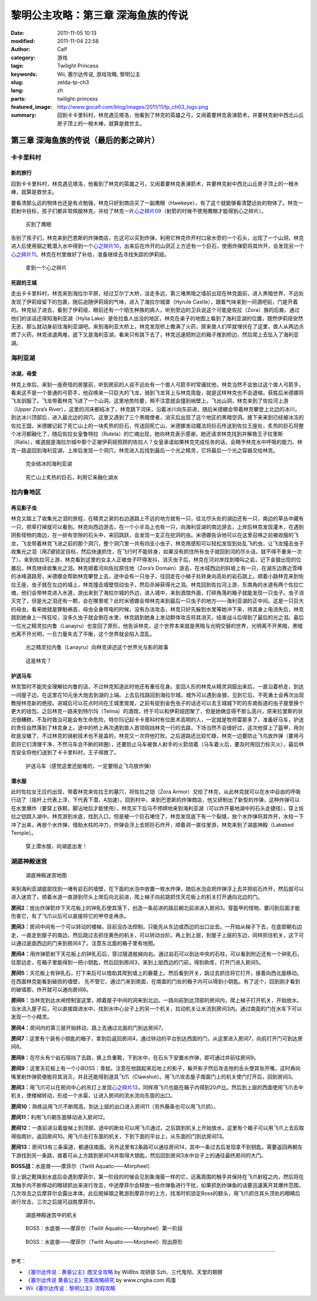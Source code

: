 黎明公主攻略：第三章 深海鱼族的传说
###################################
:date: 2011-11-05 10:13
:modified: 2011-11-04 22:58
:author: Calf
:category: 游戏
:tags: Twilight Princess
:keywords: Wii, 塞尔达传说, 游戏攻略, 黎明公主
:slug: zelda-tp-ch3
:lang: zh
:parts: twilight-princess
:featured_image: http://www.gocalf.com/blog/images/2011/11/tp_ch03_logo.png
:summary: 回到卡卡里科村，林克遇见塔洛，他看到了林克的英雄之弓，又闹着要林克表演箭术，并要林克射中西北山丘房子顶上的一根木棒，就算是救世主。

第三章 深海鱼族的传说（最后的影之碎片）
=======================================

卡卡里科村
----------

新的旅行
~~~~~~~~

回到卡卡里科村，林克遇见塔洛，他看到了林克的英雄之弓，又闹着要林克表演箭术，并要林克射中西北山丘房子顶上的一根木棒，就算是救世主。

.. more

要看清那么远的物体也还是有点勉强，林克只好到商店买了一副鹰眼（Hawkeye），有了这个就能够看清楚远处的物体了。林克一箭射中目标，孩子们都非常佩服林克，并给了林克一片\ `心之碎片09`_\ （射箭的时候不使用鹰眼才能得到心之碎片）。

.. figure:: {filename}/images/2011/11/tp_ch03_02.jpg
    :alt: tp_ch03_02
    :target: {filename}/images/2011/11/tp_ch03_02.jpg
    :width: 500

    买到了鹰眼

告别了孩子们，林克来到巴恩斯的炸弹商店，在这可以买到炸弹，利用它林克炸开村口泉水旁的一个石头，出现了一个山洞，林克进入后使用钢之靴潜入水中得到一个\ `心之碎片10`_\ ，出来后在炸开的山洞正上方还有一个巨石，使用炸弹箭将其炸开，会发现另一个\ `心之碎片11`_\ 。林克在村里做好了补给，准备继续去寻找失踪的伊莉娅。

.. figure:: {filename}/images/2011/11/tp_ch03_01.jpg
    :alt: tp_ch03_01
    :target: {filename}/images/2011/11/tp_ch03_01.jpg
    :width: 500

    拿到一个心之碎片

死寂的王城
~~~~~~~~~~

走出卡卡里科村，林克来到海拉尔平原，经过艾尔丁大桥，没走多远，第三堵黑暗之墙前出现在林克面前，进入黑暗世界，不远处发现了伊莉娅留下的包裹，随后追随伊莉娅的气味，进入了海拉尔城堡（Hyrule
Castle），跟着气味来到一间酒吧前，门是开着的。林克钻了进去，看到了伊莉娅，眼前还有一个陌生种族的病人，听到旁边的卫兵说这个可能是佐拉（Zora）族的后裔，通过他们的谈话还得知海利亚湖（Hylia
Lake）是佐拉鱼人出没的地区，林克在桌子的地图上看到了海利亚湖的位置，既然伊莉娅安然无恙，那么就动身前往海利亚湖吧。来到海利亚大桥上，林克发现桥上撒满了火药，原来兽人们早就埋伏在了这里，兽人从两边点燃了火药，林克进退两难，底下又是海利亚湖，看来只有跳下去了，林克迅速把附近的箱子推到桥边，然后爬上去坠入了海利亚湖。

海利亚湖
--------

冰湖，母爱
~~~~~~~~~~

林克上岸后，来到一座奇怪的房屋前，听到房前的人说不远处有一个兽人弓箭手时常骚扰他，林克当然不会放过这个兽人弓箭手，看来这不是一个普通的弓箭手，他召唤来一只巨大的飞龙，骑到飞龙背上与林克周旋，就是这样林克也不会退缩，获胜后米德娜将飞龙驯服了。飞龙带着林克飞进了一个山洞，这里地势险要，稍不注意就会撞到峭壁上。飞出山洞，林克来到了佐拉河上游（Upper
Zora’s
River），这里的河床都结冰了，林克跳下河床，沿着冰川向东前进，随后米德娜会带着林克攀登上北边的冰川，到达冰川顶部后，进入最北边的洞穴。这里又遇到了三个黑暗使者，消灭后出现了这个地区的黑暗空洞。接下来来到已经被冰冻的佐拉王国，米德娜记起了死亡山上的一块炙热的巨石，传送回死亡山，米德娜发动魔法将巨石传送到佐拉王座处，炙热的巨石将整个冰河都融化了，随后佐拉女皇鲁特拉（Rutela）的亡魂出现，她向林克表示感谢，她还请求林克找到并解救王子拉里斯（Ralis），难道就是海拉尔城中那个正被伊莉娅照顾的佐拉人？女皇承诺如果林克完成任务的话，会赐予林克水中呼吸的能力。林克一路返回到海利亚湖，上岸后发现一个洞穴，林克进入后找到最后一个光之精灵，它将最后一个光之容器交给林克。

.. figure:: {filename}/images/2011/11/tp_ch03_03.jpg
    :alt: tp_ch03_03
    :target: {filename}/images/2011/11/tp_ch03_03.jpg
    :width: 500

    完全结冰的海利亚湖

.. figure:: {filename}/images/2011/11/tp_ch03_04.jpg
    :alt: tp_ch03_04
    :target: {filename}/images/2011/11/tp_ch03_04.jpg
    :width: 500

    死亡山上炙热的巨石，利用它来融化湖水

拉内鲁地区
----------

再见影子虫
~~~~~~~~~~

林克又踏上了收集光之泪的旅程，在精灵之泉的右边道路上不远的地方就有一只，往北尽头处的湖边还有一只，南边的草丛中藏有一只，把草打掉就可以看到。林克向西边游去，在一个小半岛上也有一只，向海利亚湖的南边游去，上岸后林克发现灌木，在遇到阴影怪物的南边，在一排有空隙的石头中，来回跳跃，会发现一支正在挖洞的虫。米德娜告诉他可以在这里召唤之前被收服的飞龙，飞龙带着林克飞进之前的那个洞穴，整个洞穴里一共有四支小虫子，林克用感知可以轻松发现到处乱飞的虫，让飞龙撞击虫子收集光之泪（用Z键锁定目标，然后快速抓住，在飞行时不能转身，如果没有抓住所有虫子就回到河的尽头话，就不得不重来一次了）。来到佐拉河上游，林克看到这里的女主人正被虫子吓得发抖，消灭虫子后，林克在河对岸找到嚎叫之岩，记下金狼出现的位置后，林克继续收集光之泪。林克顺着河向佐拉原住地（Zora’s
Domain）游去，在水域西边的斜坡上有一只，在湖东边靠近雪峰的冰峰道路旁，米德娜会帮助林克攀登上去，途中会有一只虫子，往回走在小梯子处转身向高处的岩石跳上，顺着小路林克来到佐拉王座，虫子就在左边的墙上，林克撞击墙壁惊动虫子，然后杀掉获得光之泪。林克回到佐拉河上游，东南角的水道有两个佐拉亡魂，他们会带林克进入水道，游出来到了海拉尔城的外边，进入城中，来到酒馆外面，打碎角落的箱子就能发现一只虫子。虫子消灭完了，但是光之泪还有一颗，会在哪里呢？此时米德娜会带林克来到最后一只虫子的地方——海利亚湖的正中间。这是一只巨大的母虫，看来她就是罪魁祸首，母虫全身带电的时候，没有办法攻击，林克只好先躲到水里等她冲下来，待其身上电消失后，林克跳到她身上一阵狂咬，没多久虫子就会倒在水里，林克跳到她身上发动群体攻击将其消灭，结束战斗后得到了最后的光之泪。最后一位光之精灵拉内鲁（Lanayru）也变回了原形，他告诉林克，这个世界本来就是黑暗与光明交替的世界，光明离不开黑暗，黑暗也离不开光明，一旦力量失去了平衡，这个世界就会陷入混乱。

.. figure:: {filename}/images/2011/11/tp_ch03_05.jpg
    :alt: tp_ch03_05
    :target: {filename}/images/2011/11/tp_ch03_05.jpg
    :width: 500

    光之精灵拉内鲁（Lanayru）向林克讲述这个世界光与影的故事

.. figure:: {filename}/images/2011/11/tp_ch03_06.jpg
    :alt: tp_ch03_06
    :target: {filename}/images/2011/11/tp_ch03_06.jpg
    :width: 500

    这是林克？

护送马车
~~~~~~~~

林克暂时不能完全理解拉内鲁的话，不过林克知道此时他还有重任在身。变回人形的林克从精灵洞窟出来后，一直沿着桥走，到达一间屋子边，在这里花10元坐大炮去到湖的上端。上去后找路回到海拉尔城，城外可以遇到金狼，见到它后，不死勇士会再次出现教授林克新的绝技。进城后可以花点时间在王城里晃晃，之前有捉到金色虫子的话还可以去王城城下町的东南街道的虫子屋里换个更大的钱包。之后林克一路来到特尔玛（Telma）的酒馆，终于可以和伊莉娅团聚了，但是她确显得不那么高兴，原来拉里斯的状况很糟糕，不及时救治可能会有生命危险，特尔玛记起卡卡里科村有位医术高明的人，一定就是牧师雷那多了，准备好马车，护送的责任自然落到了林克身上，途中的桥上再次遇到兽人首领阻挡林克一行的去路，下场当然不会很好过，这次他穿上了盔甲，用剑砍是没辙了，不过林克的骑射技术也不是盖的，林克又一次将他打败。之后道路还比较忙碌，林克一边要防止飞鸟放炸弹（要用弓箭将它们清理干净，不然马车会不断的转圈），还要防止马车被兽人射手的火箭烧着（马车着火后，要及时用回力标灭火），最后林克安全将他们送到了卡卡里科村，王子得救了。

.. figure:: {filename}/images/2011/11/tp_ch03_07.jpg
    :alt: tp_ch03_07
    :target: {filename}/images/2011/11/tp_ch03_07.jpg
    :width: 500

    护送马车（感觉这里还挺难的，一定要阻止飞鸟放炸弹）

潜水服
~~~~~~

此时佐拉女王应约出现，带着林克来佐拉王的墓穴，将佐拉之铠（Zora
Armor）交给了林克，从此林克就可以在水中自由的呼吸行动了（摇杆上代表上浮，下代表下潜，A加速）。回到村中，来到巴恩斯的炸弹商店，他又研制出了新型的炸弹，这种炸弹可以在水里爆炸（要穿上铁鞋，脚沾地后才能使用），林克买下后马不停蹄地来到海利亚湖（可以炸开墓地湖中的石头走捷径），穿上佐拉之铠跳入湖中。林克游到水底，找到入口，但是被一个巨石堵住了，林克发现底下有一个裂缝，放个水炸弹将其炸开，水柱一下冲了出来，再放个水炸弹，借助水柱的冲力，炸弹会浮上去把巨石炸开，顺着洞一直往里游，林克来到了湖底神殿（Lakebed
Temple）。

.. figure:: {filename}/images/2011/11/tp_ch03_08.jpg
    :alt: tp_ch03_08
    :target: {filename}/images/2011/11/tp_ch03_08.jpg
    :width: 500

    穿上潜水服，向湖底出发！

湖底神殿迷宫
------------

.. figure:: {filename}/images/2011/11/tp_ch03_09.jpg
    :alt: tp_ch03_09

    湖底神殿迷宫地图

来到海利亚湖底部找到一堵有岩石的墙壁，在下面的水泡中放置一枚水炸弹，随后水泡会把炸弹浮上去并把岩石炸开，然后就可以进入迷宫了。顺着水道一直游到尽头上岸后向北前进，爬上梯子向前跳抓住天花板上的机关打开通向北边的门。

**房间2：**\ 放出炸弹箭炸下天花板上的钟乳石使其落下，创造一条前进的路后朝北前进进入房间3。穿盔甲的怪物，要闪到后面才能伤害它，有了飞爪以后可以直接将它的甲夺走再杀。

**房间3：**\ 房间中间有一个可以转动的楼梯，目前没办法控制，只能先从东边或西边的出口出去。一开始从梯子下去，在底部朝右边走，一直走到屋子的南边，然后跳过去抓住黄色的机关，可以转动台阶。再上到上层，到屋子上层的东边，同样抓住机关，这下可以通过底面西边的门来到房间4了。注意东北面的箱子里有地图。

**房间4：**\ 用炸弹箭射下天花板上的钟乳石后，穿过隧道舷梯向右。通过岩石可以到达中央的石柱，可以看到附近还有一个钟乳石，往那边走，在箱子里能得到一把小钥匙，然后回到房间3，来到上层西边的门前，得到欧库，打开门进入房间5。

**房间5：**\ 天花板上有钟乳石，打下来后可以借助其爬到墙上的藤蔓上。然后看到开关，跳过去抓住将它打开，接着向西北面移动。在西面林克能看到破损的墙壁，
先不管它，通过门来到南面，在南面的门处的箱子内可以得到小钥匙。有了这个，回到刚才看到的破墙那，炸开就可以通向房间6。

**房间6：**\ 当林克到达水闸控制室这里，顺着屋子中间的洞来到北边。一路向前到达顶部的房间内，爬上梯子打开机关，开始放水。当水流入屋子后，可以直接跳进水中，找到水中心台子上的另一个机关，拉动机关让水流到房间3内。通过南面的门在水车下可以发现一个小精灵。

**房间4：**\ 房间内的第三层开始转动，跳上去通过北面的门到达房间7。

**房间7：**\ 这里有个装有小钥匙的箱子，拿到后返回房间4，通过转动的平台到达西面的门，从这里进入房间7，向前打开门可到达房间8。

**房间8：**\ 在尽头有个岩石阻挡了去路，换上负重靴，下到水中，在石头下安置水炸弹，即可通过并前往房间9。

**房间9：**\ 这里天花板上有一个小BOSS：青蛙。注意在他跳起来后地上的影子，躲开影子然后攻击他的舌头使其张开嘴，这时再向嘴里射炸弹箭便能将其消灭，并且还能得到道具飞爪（Clawshot）。用飞爪攻击屋子南面门上的机关使门打开后，回到房间3。

**房间3：**\ 用飞爪可以在房间中心的吊灯上发现\ `心之碎片13`_\ ，同样用飞爪也能在箱子内得到20卢比。然后到上层的西面使用飞爪击中机关，使楼梯转动，形成一个水渠，让进入房间的流水流向东面的出口。

**房间10：**\ 熟练运用飞爪不断爬高，到达上层的出口进入房间11（另外藤条也可以用飞爪抓）。

**房间11：**\ 利用飞爪朝东面移动进入房间12。

**房间12：**\ 一直前进沿着旋梯上到顶部，途中的断处可以用飞爪通过，之后跳到机关上开始放水。这里有个箱子可以用飞爪上去后取得指南针。返回房间10。用飞爪击打东面的机关，下到下面的平台上，从东面的门到达房间13。

**房间13：**\ 房间13有三条渠道，都通往南面。另外这里有2条路可以通往房间14，其中一条过去后发现拿不到钥匙，需要返回再朝左下游找到另一条路，接着可从上方跳到房间14并取得大钥匙，然后回到房间3水中台子上的通往最终房间的大门。

**BOSS战：**\ 水底兽——摩菲尔（Twilit Aquatic——Morpheel）

穿上钢之靴降到水底后会遇到摩菲尔，第一阶段的时候会见到象海葵一样的它，远离周围的触手并保持在飞爪射程之内，然后将在其触手内不断移动的眼球抓出来进行攻击，中途摩菲尔会释放一些炸弹鱼进行干扰，如果抓到炸弹鱼的话要迅速离开其爆炸范围，几次攻击之后摩菲尔会露出本体。此后脱掉钢之靴游到摩菲尔的上方，找准时机锁定Boss的额头，用飞爪抓住其头顶处的眼睛后进行攻击，三次之后就可战胜摩菲尔。

.. figure:: {filename}/images/2011/11/tp_ch03_10.jpg
    :alt: tp_ch03_10
    :target: {filename}/images/2011/11/tp_ch03_10.jpg
    :width: 500

    湖底神殿迷宫中的机关

.. figure:: {filename}/images/2011/11/tp_ch03_11.jpg
    :alt: tp_ch03_11
    :target: {filename}/images/2011/11/tp_ch03_11.jpg
    :width: 500

    BOSS：水底兽——摩菲尔（Twilit Aquatic——Morpheel）第一阶段

.. figure:: {filename}/images/2011/11/tp_ch03_12.jpg
    :alt: tp_ch03_12
    :target: {filename}/images/2011/11/tp_ch03_12.jpg
    :width: 500

    BOSS：水底兽——摩菲尔（Twilit Aquatic——Morpheel）现出原形

--------------

参考：

-  `《塞尔达传说：黄昏公主》图文全攻略`_ by WiiBbs 攻研部
   Szh、三代鬼彻、天堂的翅膀
-  `《塞尔达传说 黄昏公主》完美攻略研究`_ by www.cngba.com 鸡蛋
-  `Wii《塞尔达传说：黎明公主》流程攻略`_

.. _心之碎片09: {filename}../../2012/01/zelda-tp-appendix.rst#h09
.. _心之碎片10: {filename}../../2012/01/zelda-tp-appendix.rst#h10
.. _心之碎片11: {filename}../../2012/01/zelda-tp-appendix.rst#h11
.. _心之碎片13: {filename}../../2012/01/zelda-tp-appendix.rst#h13
.. _《塞尔达传说：黄昏公主》图文全攻略: http://wii.tgbus.com/glmj/gl/200611/20061129114849.shtml
.. _《塞尔达传说 黄昏公主》完美攻略研究: http://www.cngba.com/thread-16520313-1-1.html
.. _Wii《塞尔达传说：黎明公主》流程攻略: http://tv.duowan.com/0710/57154029137.html

